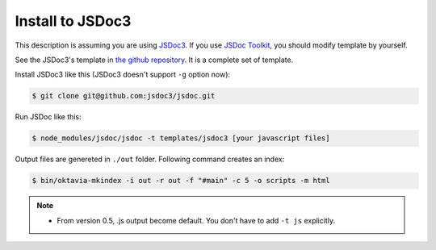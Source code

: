 Install to JSDoc3
=================

.. image:: jsdoc3.png

This description is assuming you are using `JSDoc3 <github.com/jsdoc3/jsdoc>`_.
If you use `JSDoc Toolkit <https://code.google.com/p/jsdoc-toolkit/>`_, you should
modify template by yourself.

See the JSDoc3's template in `the github repository <https://github.com/shibukawa/oktavia/tree/master/templates/jsdoc3>`_. It is a complete set of template.

Install JSDoc3 like this (JSDoc3 doesn't support ``-g`` option now):

.. code-block:: bash

   $ git clone git@github.com:jsdoc3/jsdoc.git

Run JSDoc like this:

.. code-block:: bash

   $ node_modules/jsdoc/jsdoc -t templates/jsdoc3 [your javascript files]

Output files are genereted in ``./out`` folder. Following command creates an index:

.. code-block:: bash

   $ bin/oktavia-mkindex -i out -r out -f "#main" -c 5 -o scripts -m html

.. note::

   * From version 0.5, .js output become default. You don't have to add ``-t js`` explicitly.
